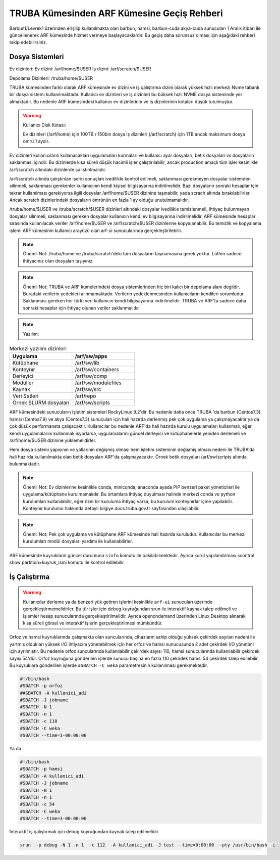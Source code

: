 .. _truba-arf-gecisrehberi:

=================================================
TRUBA Kümesinden ARF Kümesine Geçiş Rehberi
=================================================


Barbun1/Levrek1 üzerinden erişilip kullanılmakta olan barbun, hamsi, barbun-cuda akya-cuda sunucuları 1 Aralık itibari ile güncellenerek ARF kümesinde hizmet vermeye başlayacaklardır. Bu geçiş  daha sorunsuz olması için aşağıdaki rehberi takip edebilirsiniz.

.. list-table:: ARF kümesinin kullanıcı arayüz sunucuları

   :widths: 25 25
   :header-rows: 1

   * - arf-ui1.yonetim
     - 172.16.6.11  (ssh)

   * - arf-ui2.yonetim
     - 172.16.6.12  (ssh)

   * - arf-ui3.yonetim
     - 172.16.6.13  (ssh)

   * - arf-ui4.yonetim
     - 172.16.6.14  (ssh)

   * - arf-ui5.yonetim
     - 172.16.6.15  (ssh)

   * - openondemand.yonetim
     - 172.16.6.20 (web) / görsel 


.. list-table:: ARF kümesinde yer alacak kuyruklar ve sunucu türleri
   :widths: 25 25 25 25 25
   :header-rows: 1

   * - Kuyruk
     - Sunucu Türü
     - Çalışma süresi
     - Çekirdek/Bellek 
     - Sunucu Sayısı
     - İşletim Sistemi

   * - Debug
     - orfoz
     - 4:00:00
     - 112 çekirdek/256 Gbyte
     - 100
     - RockyLinux-9.2

   * - orfoz
     - orfoz
     - 3-00:00:00
     - 112 çekirdek/256 Gbyte
     - 454
     - RockyLinux-9.2

   * - hamsi
     - hamsi
     - 3-00:00:00
     - 56 çekirdek/256 Gbyte
     - 144
     - RockyLinux-9.2

   * - barbun
     - barbun
     - 3-00:00:00
     - 40 çekirdek/256 Gbyte
     - 120
     - RockyLinux-9.2

   * - barbun-cuda
     - barbun-cuda
     - 3-00:00:00
     - 40 çekirdek/256 Gbyte
     - 24
     - RockyLinux-9.2

   * - akya-cuda
     - akya-cuda
     - 3-00:00:00
     - 40 çekirdek/256 Gbyte
     - 20
     - RockyLinux-9.2

----------------
Dosya Sistemleri
----------------

Ev dizinleri:
Ev dizini: /arf/home/$USER
İş dizini: /arf/scratch/$USER

Depolama Dizinleri: 
/truba/home/$USER

TRUBA kümesinden farklı olarak ARF kümesinde  ev dizini ve iş çalıştırma dizini olarak yüksek hızlı merkezi Nvme tabanlı bir dosya sistemi kullanılmaktadır.  Kullanıcı ev dizinleri ve iş dizinleri bu büksek hızlı NVME dosya sisteminde yer almaktadır.  Bu nedenle ARF kümesindeki kullanıcı ev dizinlerinin ve iş dizinlerinin kotaları düşük tutulmuştur. 

.. warning::

    Kullanıcı Disk Kotası:

    Ev dizinleri  (/arf/home) için 100TB / 150bin dosya
    İş dizinleri  (/arf/scratch) için 1TB ancak maksimum dosya ömrü 1 aydır. 	

Ev dizinleri  kullanıcıların kullanacakları uygulamaları kurmaları ve kullanıcı ayar dosyaları, betik dosyaları vs dosyaların saklanması içindir. Bu dizinlerde kısa süreli düşük hacimli işler çalıştırılabilir, ancak production amaçlı tüm işler kesinlikle /arf/scratch altındaki dizinlerde çalıştırılmalıdır.

/arf/scratch altında çalıştırılan işerin sonuçları ivedilikle  kontrol edilmeli, saklanması gerekmeyen dosyalar sistemden silinmeli, saklanması gerekenler kullanıcının kendi kişisel bilgisayarına indirilmelidir. Bazı dosyaların sonraki hesaplar için tekrar kullanılması gerekiyorsa  ilgili dosyalar /arf/home/$USER dizinine taşınabilir, yada scrach altında bırakılabilirler. Ancak scratch dizinlerindeki dosyaların ömrünün en fazla 1 ay olduğu unutulmamalıdır.

/truba/home/$USER ve /truba/scratch/$USER dizinleri altındaki dosyalar ivedilikle temizlenmeli, ihtiyaç bulunmayan dosyalar silinmeli, saklanması gereken dosyalar kullanıcın kendi ev  bilgisayarına indirilmelidir.  ARF kümesinde hesaplar sırasında kullanılacak  veriler  /arf/home/$USER ve /arf/scratch/$USER dizinlerine kopyalanabilir.   Bu  temizlik ve kopyalama işlemi ARF kümesinin kullanıcı arayüzü olan arf-ui  sunucularında gerçekleştirilebilir. 

.. note::

    Önemli Not: /truba/home ve /truba/scratch'deki tüm dosyaların taşınamasına gerek yoktur. Lütfen sadece ihtiyacınız olan dosyaları taşıyınız. 

.. note::

    Önemli Not:  TRUBA ve ARF kümelerindeki dosya sistemlerinden hiç biri kalıcı bir depolama alanı degildir.  Buradaki verilerin yedekleri alınmamaktadır. Verilerin yedeklenmesinden kullanıcıların kendileri sorumludur. Saklanması gereken her türlü veri kullanıcın kendi bilgisayarına indirilmelidir. TRUBA ve ARF'ta sadece daha sonraki hesaplar için ihtiyaç olunan veriler saklanmalıdır.


.. note::

    Yazılım:

.. list-table:: Merkezi yazılım dizinleri
   :widths: 25 25
   :header-rows: 1

   * - Uygulama
     - /arf/sw/apps

   * - Kütüphane
     - /arf/sw/lib

   * - Konteynır
     - /arf/sw/containers

   * - Derleyici
     - /arf/sw/comp

   * - Modüller
     - /arf/sw/modulefiles

   * - Kaynak
     - /arf/sw/src  

   * - Veri Setleri
     - /arf/repo

   * - Örnek SLURM dosyaları
     - /arf/sw/scripts 


ARF kümesindeki sunucuların işletim sistemleri RockyLinux 9.2'dir. Bu nedenle daha önce TRUBA 'da barbun (Centos7.3), hamsi (Centos7.9)  ve akya (Centos7.3) sunucuları için hali hazırda derlenmiş pek çok uygulama ya çalışmayacaktır ya da çok  düşük performansta çalışacaktır. Kullanıcılar bu nedenle ARF'da hali hazırda kurulu uygulamaları kullanmalı, eğer kendi uygulamalarını kullanmak isyorlarsa, uygulamalarını güncel derleyici ve kütüphanelerle yeniden derlemeli ve  /arf/home/$USER dizinine yüklemelidirler.

Hem dosya sistemi yapısının ve yollarının değişmiş olması hem işletim sisteminin değişmiş olması nedeni ile TRUBA'da hali hazırda kullanılmakta olan betik dosyaları ARF'da çalışmayacaktır. Örnek betik dosyaları /arf/sw/scripts altında bulunmaktadır.

.. note::

    Önemli Not: Ev dizinlerine kesinlikle conda, miniconda, anaconda ayada PIP benzeri paket yöneticileri ile uygulama/kütüphane kurulmamalıdır.  Bu ortamlara ihtiyaç duyulması halinde merkezi conda ve python kurulumları kullanılabilir, eğer özel bir kuruluma ihtiyaç varsa, bu kurulum konteynırlar içine yapılabilir. Konteynır kurulumu hakkında detaylı bilgiye docs.truba.gov.tr sayfasından ulaşılabilir.

.. note::

    Önemli Not:  Pek çok uygulama ve kütüphane ARF kümesinde hali hazırda kuruludur. Kullanıcılar bu merkezi kurulumları modül dosyaları yardımı ile kullanabilirler. 

ARF kümesinde kuyrukların güncel durumuna ``sinfo`` komutu ile bakılabilmektedir. Ayrıca kurul yapılandırması scontrol show partition=kuyruk_ismi komutu ile kontrol edilebilir.

----------------
İş Çalıştırma
----------------

.. warning::

    Kullanıcılar derleme ya da benzeri yük getiren işlerini kesinlikle ``arf-ui`` sunucuları üzerinde gerçekleştirmemelidirler. Bu tür işler için debug kuyruğundan srun ile interaktif kaynak talep edilmeli ve işlemler hesap sunucularında gerçekleştirilmelidir.  Ayrıca openondemand üzerinden Linux Desktop alınarak kısa süreli görsel ve interaktif işlerin gerçekleştirilmesi mümkündür.

Orfoz ve hamsi kuyruklarında çalışmakta olan  suncularında, cihazların sahip olduğu yüksek çekirdek sayıları nedeni ile yartmış oldukları yüksek I/O ihtiyacını yönetebilmek için her  orfoz ve hamsi sunucusunda 2 adet çekirdek I/O yönetimi için ayrılmıştır. Bu nedenle orfoz suncularında kullanılabilir çekirdek sayısı 110, hamsi sunucularında kullanılabilir çekirdek sayısı 54'dür.  Orfoz kuyruğuna gönderilen işlerde sunucu başına en fazla 110 çekirdek hamsi 54 çekirdek talep edilebilir. Bu kuyruklara gönderilen işlerde ``#SBATCH -C weka`` parametresinin kullanılması gerekmektedir.

.. code-block:: bash

    #!/bin/bash
    #SBATCH -p orfoz
    ##SBATCH -A kullanici_adi
    #SBATCH -J jobname
    #SBATCH -N 1
    #SBATCH -n 1
    #SBATCH -c 110
    #SBATCH -C weka
    #SBATCH --time=3-00:00:00


Ya da 

.. code-block:: bash

    #!/bin/bash
    #SBATCH -p hamsi
    #SBATCH -A kullanici_adi
    #SBATCH -J jobname
    #SBATCH -N 1
    #SBATCH -n 1
    #SBATCH -c 54
    #SBATCH -C weka
    #SBATCH --time=3-00:00:00


İnteraktif iş çalıştırmak için debug kuyruğundan kaynak talep edilmelidir.

.. code-block:: bash

    srun  -p debug -N 1 -n 1  -c 112  -A kullanici_adi -J test --time=0:00:00 --pty /usr/bin/bash -i 






